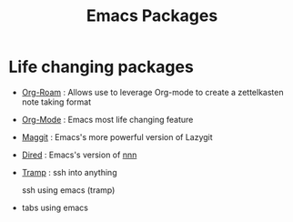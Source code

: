 :PROPERTIES:
:ID:       b3c13621-8f46-48b8-86a3-a3e7c1f8846f
:END:
#+title: Emacs Packages

* Life changing packages
- [[id:bc6d2677-4fc9-44cc-9598-2a2e1d465e7d][Org-Roam]] : Allows use to leverage Org-mode to create a zettelkasten note taking format
- [[id:fba29882-1e9f-473f-a128-a2cb7a162a51][Org-Mode]] : Emacs most life changing feature
- [[id:a7d63c28-c087-45fe-804c-49a953b1154c][Maggit]] : Emacs's more powerful version of Lazygit
- [[id:e1fbdd0b-9648-4609-987f-f986ea8e22bc][Dired]] : Emacs's version of [[https://github.com/jarun/nnn][nnn]]
- [[id:6f516df0-0dc7-4744-b998-1c248ad78006][Tramp]] : ssh into anything
 
  ssh using emacs (tramp)
- tabs using emacs
